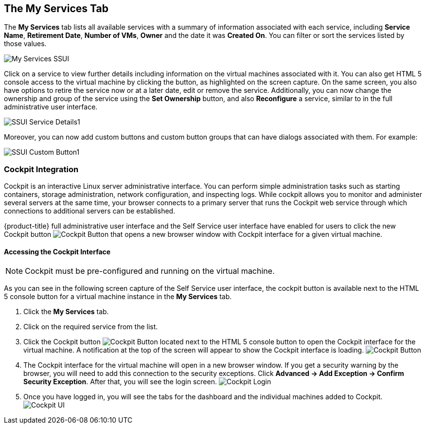[[my-services-tab]]

== The My Services Tab

The *My Services* tab lists all available services with a summary of information associated with each service, including *Service Name*, *Retirement Date*, *Number of VMs*, *Owner* and the date it was *Created On*. You can filter or sort the services listed by those values. 

image:My_Services_SSUI.png[]

Click on a service to view further details including information on the virtual machines associated with it. You can also get HTML 5 console access to the virtual machine by clicking the button, as highlighted on the screen capture. On the same screen, you also have options to retire the service now or at a later date, edit or remove the service. Additionally, you can now change the ownership and group of the service using the *Set Ownership* button, and also *Reconfigure* a service, similar to in the full administrative user interface. 

image:SSUI_Service_Details1.png[]

Moreover, you can now add custom buttons and custom button groups that can have dialogs associated with them. For example:

image:SSUI_Custom_Button1.png[]

=== Cockpit Integration

Cockpit is an interactive Linux server administrative interface. You can perform simple administration tasks such as starting containers, storage administration, network configuration, and inspecting logs. While cockpit allows you to monitor and administer several servers at the same time, your browser connects to a primary server that runs the Cockpit web service through which connections to additional servers can be established.

{product-title} full administrative user interface and the Self Service user interface have enabled for users to click the new Cockpit button image:SSUI_Cockpit-Button.png[Cockpit Button] that opens a new browser window with Cockpit interface for a given virtual machine. 

==== Accessing the Cockpit Interface

[NOTE]
====
Cockpit must be pre-configured and running on the virtual machine. 
====

As you can see in the following screen capture of the Self Service user interface, the cockpit button is available next to the HTML 5 console button for a virtual machine instance in the *My Services* tab. 

. Click the *My Services* tab.
. Click on the required service from the list.
. Click the Cockpit button image:SSUI_Cockpit-Button.png[Cockpit Button] located next to the HTML 5 console button to open the Cockpit interface for the virtual machine. A notification at the top of the screen will appear to show the Cockpit interface is loading. 
image:SSUI_Click-Cockpit-Button.png[Cockpit Button]
. The Cockpit interface for the virtual machine will open in a new browser window. If you get a security warning by the browser, you will need to add this connection to the security exceptions. Click *Advanced → Add Exception → Confirm Security Exception*. After that, you will see the login screen.
image:Cockpit_Login.png[Cockpit Login]
. Once you have logged in, you will see the tabs for the dashboard and the individual machines added to Cockpit. 
image:Cockpit_UI.png[Cockpit UI]
